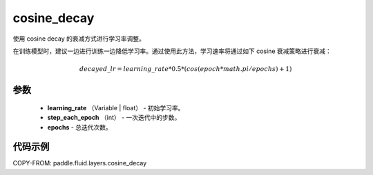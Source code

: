 .. _cn_api_fluid_layers_cosine_decay:

cosine_decay
-------------------------------

.. py:function:: paddle.fluid.layers.cosine_decay(learning_rate, step_each_epoch, epochs)




使用 cosine decay 的衰减方式进行学习率调整。

在训练模型时，建议一边进行训练一边降低学习率。通过使用此方法，学习速率将通过如下 cosine 衰减策略进行衰减：

.. math::
    decayed\_lr = learning\_rate * 0.5 * (cos(epoch * math.pi / epochs) + 1)


参数
::::::::::::

    - **learning_rate** （Variable | float） - 初始学习率。
    - **step_each_epoch** （int） - 一次迭代中的步数。
    - **epochs**  - 总迭代次数。




代码示例
::::::::::::

COPY-FROM: paddle.fluid.layers.cosine_decay
